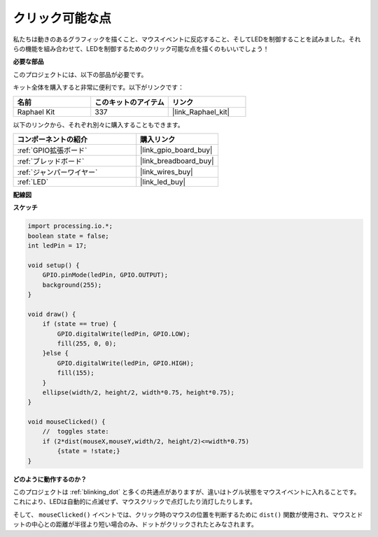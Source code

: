 .. _clickable_dot:

クリック可能な点
==================

私たちは動きのあるグラフィックを描くこと、マウスイベントに反応すること、そしてLEDを制御することを試みました。それらの機能を組み合わせて、LEDを制御するためのクリック可能な点を描くのもいいでしょう！

.. image:: img/clickable_dot_on.png

**必要な部品**

このプロジェクトには、以下の部品が必要です。

キット全体を購入すると非常に便利です。以下がリンクです：

.. list-table::
    :widths: 20 20 20
    :header-rows: 1

    *   - 名前
        - このキットのアイテム
        - リンク
    *   - Raphael Kit
        - 337
        - |link_Raphael_kit|

以下のリンクから、それぞれ別々に購入することもできます。

.. list-table::
    :widths: 30 20
    :header-rows: 1

    *   - コンポーネントの紹介
        - 購入リンク

    *   - :ref:`GPIO拡張ボード`
        - |link_gpio_board_buy|
    *   - :ref:`ブレッドボード`
        - |link_breadboard_buy|
    *   - :ref:`ジャンパーワイヤー`
        - |link_wires_buy|
    *   - :ref:`LED`
        - |link_led_buy|

**配線図**

.. image:: img/image49.png

**スケッチ**

.. code-block:: arduino

    import processing.io.*; 
    boolean state = false;
    int ledPin = 17;

    void setup() {
        GPIO.pinMode(ledPin, GPIO.OUTPUT);
        background(255);
    }

    void draw() {
        if (state == true) { 
            GPIO.digitalWrite(ledPin, GPIO.LOW);
            fill(255, 0, 0);
        }else { 
            GPIO.digitalWrite(ledPin, GPIO.HIGH);
            fill(155);
        }
        ellipse(width/2, height/2, width*0.75, height*0.75);
    }

    void mouseClicked() {
        //  toggles state:
        if (2*dist(mouseX,mouseY,width/2, height/2)<=width*0.75)
            {state = !state;}
    }

**どのように動作するのか？**

このプロジェクトは :ref:`blinking_dot` と多くの共通点がありますが、違いはトグル状態をマウスイベントに入れることです。
これにより、LEDは自動的に点滅せず、マウスクリックで点灯したり消灯したりします。

そして、 ``mouseClicked()`` イベントでは、クリック時のマウスの位置を判断するために ``dist()`` 関数が使用され、マウスとドットの中心との距離が半径より短い場合のみ、ドットがクリックされたとみなされます。
